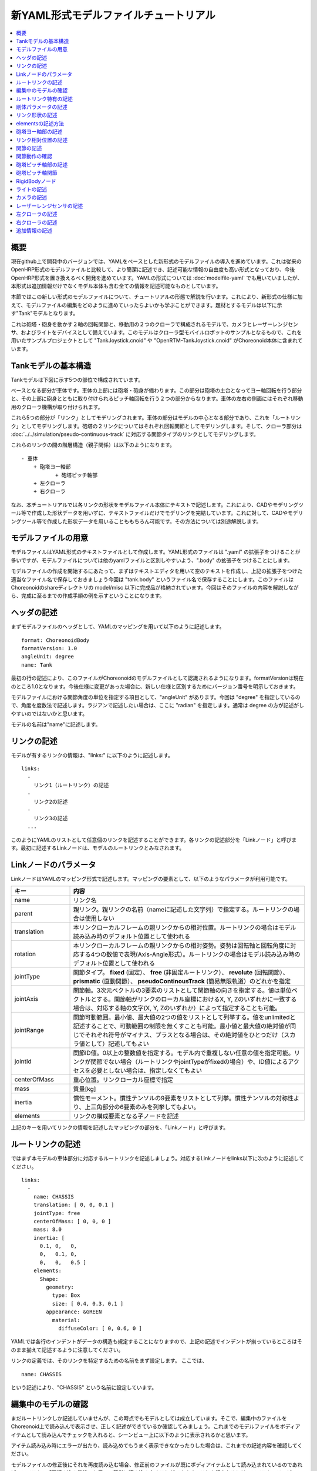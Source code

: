 
新YAML形式モデルファイルチュートリアル
==================================

.. contents::
   :local:
   :depth: 1

概要
----

現在github上で開発中のバージョンでは、YAMLをベースとした新形式のモデルファイルの導入を進めています。これは従来のOpenHRP形式のモデルファイルと比較して、より簡潔に記述でき、記述可能な情報の自由度も高い形式となっており、今後OpenHRP形式を置き換えるべく開発を進めています。YAMLの形式については :doc:`modelfile-yaml` でも用いていましたが、本形式は追加情報だけでなくモデル本体も含む全ての情報を記述可能なものとしています。

本節ではこの新しい形式のモデルファイルについて、チュートリアルの形態で解説を行います。これにより、新形式の仕様に加えて、モデルファイルの編集をどのように進めていったらよいかも学ぶことができます。題材とするモデルは以下に示す"Tank"モデルとなります。

.. image:: images/tank.png

これは砲塔・砲身を動かす２軸の回転関節と、移動用の２つのクローラで構成されるモデルで、カメラとレーザーレンジセンサ、およびライトをデバイスとして備えています。このモデルはクローラ型モバイルロボットのサンプルとなるもので、これを用いたサンプルプロジェクトとして "TankJoystick.cnoid" や "OpenRTM-TankJoystick.cnoid" がChoreonoid本体に含まれています。


Tankモデルの基本構造
--------------------

Tankモデルは下図に示す5つの部位で構成されています。

.. image:: images/tank_decomposed.png

ベースとなる部分が車体です。車体の上部には砲塔・砲身が備わります。この部分は砲塔の土台となってヨー軸回転を行う部分と、その上部に砲身とともに取り付けられるピッチ軸回転を行う２つの部分からなります。車体の左右の側面にはそれぞれ移動用のクローラ機構が取り付けられます。

これら5つの部分が「リンク」としてモデリングされます。車体の部分はモデルの中心となる部分であり、これを「ルートリンク」としてモデリングします。砲塔の２リンクについてはそれぞれ回転関節としてモデリングします。そして、クローラ部分は :doc:`../../simulation/pseudo-continuous-track` に対応する関節タイプのリンクとしてモデリングします。

これらのリンクの間の階層構造（親子関係）は以下のようになります。 ::

 - 車体
     + 砲塔ヨー軸部
            + 砲塔ピッチ軸部
     + 左クローラ
     + 右クローラ

なお、本チュートリアルでは各リンクの形状をモデルファイル本体にテキストで記述します。これにより、CADやモデリングツール等で作成した形状データを用いずに、テキストファイルだけでモデリングを完結しています。これに対して、CADやモデリングツール等で作成した形状データを用いることももちろん可能です。その方法については別途解説します。

モデルファイルの用意
--------------------

モデルファイルはYAML形式のテキストファイルとして作成します。YAML形式のファイルは ".yaml" の拡張子をつけることが多いですが、モデルファイルについては他のyamlファイルと区別しやすいよう、".body" の拡張子をつけることにします。

モデルファイルの作成を開始するにあたって、まずはテキストエディタを用いて空のテキストを作成し、上記の拡張子をつけた適当なファイル名で保存しておきましょう今回は "tank.body" というファイル名で保存することにします。このファイルはChoreonoidのshareディレクトリの model/misc 以下に完成品が格納されています。今回はそのファイルの内容を解説しながら、完成に至るまでの作成手順の例を示すということになります。

ヘッダの記述
------------

まずモデルファイルのヘッダとして、YAMLのマッピングを用いて以下のように記述します。 ::

 format: ChoreonoidBody
 formatVersion: 1.0
 angleUnit: degree
 name: Tank

最初の行の記述により、このファイルがChoreonoidのモデルファイルとして認識されるようになります。formatVersionは現在のところ1.0となります。今後仕様に変更があった場合に、新しい仕様と区別するためにバージョン番号を明示しておきます。

モデルファイルにおける関節角度の単位を指定する項目として、"angleUnit" があります。今回は "degree" を指定しているので、角度を度数法で記述します。ラジアンで記述したい場合は、ここに "radian" を指定します。通常は degree の方が記述がしやすいのではないかと思います。

モデルの名前は"name"に記述します。

リンクの記述
------------

モデルが有するリンクの情報は、"links:" に以下のように記述します。 ::

 links:
   -
     リンク1（ルートリンク）の記述
   -
     リンク2の記述
   -
     リンク3の記述
   ...

このようにYAMLのリストとして任意個のリンクを記述することができます。各リンクの記述部分を「Linkノード」と呼びます。最初に記述するLinkノードは、モデルのルートリンクとみなされます。

.. _modelfile_yaml_link_node:

Linkノードのパラメータ
----------------------

LinkノードはYAMLのマッピング形式で記述します。マッピングの要素として、以下のようなパラメータが利用可能です。

.. list-table::
 :widths: 20, 80
 :header-rows: 1

 * - キー
   - 内容
 * - name
   - リンク名
 * - parent
   - 親リンク。親リンクの名前（nameに記述した文字列）で指定する。ルートリンクの場合は使用しない
 * - translation
   - 本リンクローカルフレームの親リンクからの相対位置。ルートリンクの場合はモデル読み込み時のデフォルト位置として使われる
 * - rotation
   - 本リンクローカルフレームの親リンクからの相対姿勢。姿勢は回転軸と回転角度に対応する4つの数値で表現(Axis-Angle形式）。ルートリンクの場合はモデル読み込み時のデフォルト位置として使われる
 * - jointType
   - 関節タイプ。 **fixed** (固定）、 **free** (非固定ルートリンク）、 **revolute** (回転関節）、 **prismatic** (直動関節）、 **pseudoContinousTrack** (簡易無限軌道）のどれかを指定
 * - jointAxis
   - 関節軸。3次元ベクトルの3要素のリストとして関節軸の向きを指定する。値は単位ベクトルとする。関節軸がリンクのローカル座標におけるX, Y, Zのいずれかに一致する場合は、対応する軸の文字(X, Y, Zのいずれか）によって指定することも可能。
 * - jointRange
   - 関節可動範囲。最小値、最大値の2つの値をリストとして列挙する。値をunlimitedと記述することで、可動範囲の制限を無くすことも可能。最小値と最大値の絶対値が同じでそれぞれ符号がマイナス、プラスとなる場合は、その絶対値をひとつだけ（スカラ値として）記述してもよい
 * - jointId
   - 関節ID値。0以上の整数値を指定する。モデル内で重複しない任意の値を指定可能。リンクが関節でない場合（ルートリンクやjointTypeがfixedの場合）や、ID値によるアクセスを必要としない場合は、指定しなくてもよい
 * - centerOfMass
   - 重心位置。リンクローカル座標で指定
 * - mass
   - 質量[kg]
 * - inertia
   - 慣性モーメント。慣性テンソルの9要素をリストとして列挙。慣性テンソルの対称性より、上三角部分の6要素のみを列挙してもよい。
 * - elements
   - リンクの構成要素となる子ノードを記述

上記のキーを用いてリンクの情報を記述したマッピングの部分を、「Linkノード」と呼びます。


ルートリンクの記述
------------------

ではまず本モデルの車体部分に対応するルートリンクを記述しましょう。対応するLinkノードをlinks以下に次のように記述してください。 ::

 links:
   -
     name: CHASSIS
     translation: [ 0, 0, 0.1 ]
     jointType: free
     centerOfMass: [ 0, 0, 0 ]
     mass: 8.0
     inertia: [
       0.1, 0,   0,
       0,   0.1, 0,
       0,   0,   0.5 ]
     elements:
       Shape:
         geometry:
           type: Box
           size: [ 0.4, 0.3, 0.1 ]
         appearance: &GREEN
           material:
             diffuseColor: [ 0, 0.6, 0 ]


YAMLでは各行のインデントがデータの構造も規定することになりますので、上記の記述でインデントが揃っているところはそのまま揃えて記述するように注意してください。

リンクの定義では、そのリンクを特定するための名前をまず設定します。 ここでは、 ::

 name: CHASSIS

という記述により、"CHASSIS" という名前に設定しています。

編集中のモデルの確認
--------------------

まだルートリンクしか記述していませんが、この時点でもモデルとしては成立しています。そこで、編集中のファイルをChoreonoid上で読み込んで表示させ、正しく記述ができているか確認してみましょう。これまでのモデルファイルをボディアイテムとして読み込んでチェックを入れると、シーンビュー上に以下のように表示されるかと思います。

.. image:: images/tank_chassis.png

アイテム読み込み時にエラーが出たり、読み込めてもうまく表示できなかったりした場合は、これまでの記述内容を確認してください。

モデルファイルの修正後にそれを再度読み込む場合、修正前のファイルが既にボディアイテムとして読み込まれているのであれば、アイテムの「再読み込み機能」を用いて簡単に読み込み直すことができます。これを行うためには、アイテムツリービュー上で対象のアイテムを選択し、**"Ctrl + R"** キーを押します。すると更新されたファイルが読み込み直されて、（読み込みエラーがなければ）現在のアイテムがそれに置き換わります。更新したファイルに形状等の変化があれば、シーンビュー上の表示も即座にこれを反映します。この機能を使えば、テキストファイルで直接モデルファイルを編集しながら、比較的効率的にモデルファイルの編集を進めていくことが可能です。この操作は本チュートリアルを進める上で何度も行うことになりますので、覚えておいてください。


ルートリンク特有の記述
----------------------

CHASSISリンクでは、 ::

 translation: [ 0, 0, 0.1 ]

という記述により、モデル読み込み時の初期位置を設定しています。（正確に言うとワールド座標系におけるルートリンク原点の位置となります。）

translationは通常親リンクからの相対位置を表すパラメータなのですが、ルートリンクに関しては親リンクがありません。その代わりに、モデル読み込み時におけるワールド座標原点からの相対位置とみなすわけです。なお、初期姿勢についても、rotation を用いることで設定可能です。また、初期位置を気にしないのであれば、これらのパラメータを設定する必要はありません。

ここではZ座標値を 0.1 とすることで、ルートリンクの初期位置をZ軸方向に0.1[m]上げた位置としています。これにより、ルートリンクの原点を車体の中心部にとりつつも、それを読み込んだ場合にクローラの下面がちょうどZ=0の面に一致するようにしています。環境モデルではここを床面にとることが多いため、それに合わせやすいよう上記の設定をしています。

次に、 ::

 jointType: free

という記述により、このモデルが空間中を自由に動けるモデルであることを設定しています。

jointTypeは通常親子リンク間を接続する関節のタイプを指定するパラメータですが、ルートリンクの場合は意味が少し異なり、リンクが環境に固定されるか否かを指定します。ここに"fixed"を指定するとリンクが固定されますので、ベース部分が床に固定されているマニピュレータ等に対してはそのように設定してください。一方、今回のモデルのように特定の箇所に固定さない場合は、ここに"free"を指定します。


剛体パラメータの記述
--------------------

各リンクは通常剛体としてモデリングされます。この情報を記述する :ref:`modelfile_yaml_link_node` として、centerOfMass, mass, inertia があります。CHASSISリンクではこれらに関して以下のように記述しています。 ::

 centerOfMass: [ 0, 0, 0 ]
 mass: 8.0
 inertia: [
   0.1, 0,   0,
   0,   0.1, 0,
   0,   0,   0.5 ]

centerOfMass には、リンクのローカル座標における重心位置を記述します。CHASSISリンクのローカル座標原点は車体中央部に設定しており、重心もそこにに一致させています。

mass には質量を、inertiaには慣性テンソルの行列要素を指定します。

ここでは慣性テンソルに適当な値を設定していますが、適切な計算やCADツールなどを用いて、妥当な値を設定するようにしてください。

慣性テンソルは対称行列なので、上三角部分の6要素のみを記述してもOKです。この場合、上記の値は ::

 inertia: [
   0.1, 0,   0,
        0.1, 0,
             0.5 ]

と書けます。

なお、剛体のパラメータは"RigidBody"ノードを用いて独立して記述することも可能です。これについては後ほど説明します。


リンク形状の記述
----------------

リンクの形状は、Linkノードの "elements" 以下に記述します。CHASSISリンクに関しては以下のように記述されています。 ::

 Shape:
   geometry:
     type: Box
     size: [ 0.4, 0.3, 0.1 ]
   appearance: &GREEN
     material:
       diffuseColor: [ 0, 0.6, 0 ]

この部分は「Shapeノード」となります。

Shapeノードでは、geometryでどのような幾何形状かを指定し、appearanceで色などの要素を記述します。ここではgeometryに x, y, z軸方向の寸法がそれぞれ0.4[m], 0.3[m], 0.1[m]である直方体を設定し、appearanceに緑色のマテリアルを設定しています。先ほどChoreonoid上でモデルファイルを読み込んだ際にシーンビューに表示されたのが、この形状です。

今回はgeometryに "type: Box" を指定することで直方体を表現しました。この場合、size というキーにx, y, z軸方向の長さを記述することで形状を指定します。この他にも球(Sphere)、シリンダ(Cylinder)、円柱(Cone)といったプリミティブ形状を利用することが可能です。

このような形状の記述については、書き方は多少異なるものの、その構造や形状タイプ、パラメータ等について `VRML97 <http://tecfa.unige.ch/guides/vrml/vrml97/spec/>`_ で定義されているもの（ `Shape <http://tecfa.unige.ch/guides/vrml/vrml97/spec/part1/nodesRef.html#Shape>`_ 、 `Box <http://tecfa.unige.ch/guides/vrml/vrml97/spec/part1/nodesRef.html#Box>`_ 、`Sphere <http://tecfa.unige.ch/guides/vrml/vrml97/spec/part1/nodesRef.html#Sphere>`_ 、 `Cylinder <http://tecfa.unige.ch/guides/vrml/vrml97/spec/part1/nodesRef.html#Cylinder>`_ 、 `Cone <http://tecfa.unige.ch/guides/vrml/vrml97/spec/part1/nodesRef.html#Cone>`_ 、 `Appearance <http://tecfa.unige.ch/guides/vrml/vrml97/spec/part1/nodesRef.html#Appearance>`_ 、 `Material <http://tecfa.unige.ch/guides/vrml/vrml97/spec/part1/nodesRef.html#Material>`_ 等）を踏襲するようにしています。VRML97はOpenHRP形式のモデルファイルでベースとしていた形式なので、それの利用経験がある方でしたら勝手をつかみやすいのではないかと思います。

appearance の後の "&GREEN" は、YAMLの「アンカー」という機能で、このように記述しておくとこれ以下の部分を後で使いまわせるようになります。緑色は他の部位でも使いますので、ここでこのようにアンカーを入れています。

.. note:: 冒頭でも述べたように、本チュートリアルでは各リンクの形状について上記のような記述方式を利用してモデルファイル中にテキストとして記述します。これに関して、モデリングツールやCADツール等を用いて別途作成した形状データのファイルを用いることも可能です。そちらについては別のドキュメントで解説します。


elementsの記述方法
------------------

モデルファイルにおいては、ある構成要素の情報をまとめたものを「ノード」と呼びます。その例としてこれまでLinkノードやShapeノードを紹介してきました。

ノードの中には、その子ノードとして下位のノードを含むことが可能なものもあります。これにより、ノードは階層的に記述されます。これを行う一般的な方法として、 elements というキーがあります。

elementsでは、基本的にはYAMLのリスト表現を用いて以下のように子ノードを記述します。 ::

 elements:
   -
     type: ノードタイプ名
     key1: value1
     key2: value2
     ...
   - 
     type: ノードタイプ名
     key1: value1
     key2: value2
   ...


下位のノードがさらにelementsを含むことが可能な場合、以下のように記述を深くしていくことも可能です。 ::

 elements:
   -
     type: ノードタイプ名
     key1: value1
     elements:
       -
         type: ノードタイプ名
         key1: value1
         elements:
           ...

このように、elementsを用いることで、多様なタイプのノードを複数組み合わせた構造を記述することも可能となります。

なお、あるタイプのノードがelements以下にひとつしか含まれない場合は、以下のような簡略化記法も使用可能です。 ::

 elements:
   ノードタイプ名:
      key1: value1
      key2: value2
      ...

先のものと大きな違いはありませんが、こちらの方がリスト表現を使わない分少しだけシンプルな記述になっています。

Linkノードではこのelementsを用いることで、形状やセンサといった様々な要素を含むことが可能です。他にelementsが使用可能なノードとしては、TransformやRigidBodyといったノードもあります。

.. note:: モデルが複数のリンクを有する場合、リンク間の関係も一般的に階層的なものとなります。これをLinkノードのelementsを用いて記述することも考えられますが、本形式のモデルファイルではそのような記述は行いません。これは、そのような記述を行うと、リンクの階層構造が深くなるに従ってモデルファイル内のテキストの階層も深くなってしまい、テキストとしての確認や編集がしづらくなってしまうからです。リンクの階層構造は、Linkノードの"parent"キーを用いて記述します。


砲塔ヨー軸部の記述
----------------------

次は砲塔の土台となるリンクを記述しましょう。これまでの記述に以下を加えて下さい。 ::

 -
   name: CANNON_Y
   parent: CHASSIS
   translation: [ -0.05, 0, 0.08 ]
   jointType: revolute
   jointAxis: [ 0, 0, 1 ]
   jointRange: unlimited
   jointId: 0
   centerOfMass: [ 0, 0, 0.025 ]
   mass: 4.0
   inertia: [
     0.1, 0,   0,
     0,   0.1, 0,
     0,   0,   0.1 ]
   elements:
     Shape:
       geometry:
         type: Box
         size: [ 0.2, 0.2, 0.08 ]
       appearance: *GREEN

ここまで記述してファイルを保存し、前述の "Ctrl + R" によるモデルの再読み込みを行って下さい。するとシーンビュー上のモデルの表示が以下のようになるかと思います。

.. image:: images/tank_cannon_y.png

車体の上部に新たに追加された部分が、砲塔の土台部分となります。この部分はヨー軸回転をするようになっており、そのための関節も含んでいます。

nameに指定したように、本リンクの名前は "CANNON_Y" としています。また、CHASSISリンクと同様に、centerOfMass, mass, inertia の剛体パラメータも記述しています。

形状についても、CHASSISリンクと同様にBoxタイプのgeometoryを用いています。ただしappearanceについてはCHASSISの形状記述でアンカーとして定義した"GREEN"の部分をエイリアスとして呼び出しています。これにより記述も簡略化できますし、モデルの色の変更を一括して行うことも可能となります。


リンク相対位置の記述
--------------------

CANNON_Yリンクは、CHASSISリンクの小リンクとしてモデリングします。

これを行うために、まず ::

 parent: CHASSIS

によってこのリンクの親リンクがCHASSISであることを明示します。

つぎに、このリンクの親リンクからの相対位置（オフセット）を指定します。これを行うのがtranslationパラメータで、本リンクでは ::

 translation: [ -0.05, 0, 0.08 ]

としています。これによって、CHASSISリンクの原点から後方へ5[cm]、上方へ8[cm]移動した位置に本リンクの原点を設定しています。この位置は親リンクの座標系に基づいています。

ここで相対位置の効果を確認するため、translationの記述をなしとしてみましょう。上記のtranslationの行を削除するか、行の先頭に#をつけてコメントアウトし、モデルの再読み込みを行なってください。

すると先ほど表示されていた砲塔の部分が見えなくなったかと思います。これは、砲塔の部分も車体の中心部に配置されてしまい、その中に埋まってしまったからです。そこで、シーンビューの :ref:`basics_sceneview_wireframe` をONにしてみてください。すると以下のように表示されるかと思います。

.. image:: images/tank_cannon_y_0.png

このようにワイヤフレームにすると、車体の中に砲塔部が埋まっているのが確認できます。

これで分かるように、リンクの位置を適切に配置するためには、先程のようにtranslationの記述が必要となるわけです。この値もいろいろと変えてどうなるか試してみてください。

なお、モデリングによっては座標系の向き（相対姿勢）も指定したくなる場合があります。これを行う場合は、rotationパラメータを使用します。このパラメータについては、後ほど形状のモデリングでの使用方法を紹介します。リンクの場合もそれと同様に使用可能です。

関節の記述
----------

親子関係のある２つのリンクは通常関節によって接続されます。CANNON_Yリンクについても、親リンクCHASSISに対してヨー軸の関節で接続され、CHASSISに対するヨー軸向きを変えられるようになっています。これに関する情報は、CANNON_Yリンクの以下のパラメータによって記述されています。 ::

 jointType: revolute
 jointAxis: [ 0, 0, 1 ]
 jointRange: unlimited
 jointId: 0

ここではまずjointTypeにrevoluteを指定しています。これにより、親リンクとの間に回転関節が設定されることになります。（これは一自由度の回転関節であり、ヒンジとも呼ばれます。）

そしてjointAxisには関節の回転軸方向を３次元ベクトルで指定します。座標系は本リンクのローカル座標系です。また、長さ1の単位ベクトルとする必要があります。本モデルではZ軸が鉛直上向きとなる座標系でモデリングしており、回転軸もこの方向としています。これにより、本関節はヨー軸回転を行う関節となります。関節の位置はこのリンクの原点に設定されます。親リンクからみたこの位置は、先ほどtranslationで設定した位置になります。

jointTypeとしては他にprismaticも指定可能です。この場合は直動関節となり、jointAxisにはその方向を指定します。

関節可動範囲は jointRange を用いて設定します。ここではunlimitedを指定し、可動範囲の制限をなしとしています。可動範囲を設定したい場合は、 ::

 jointRange: [ -180, 180 ]

といったように、下限と上限の値を並べて記述します。この例のように下限と上限の絶対値が同じ場合は、その絶対値で ::

 jointRange: 180

と書くこともできます。

jointIdには、この関節に割り振るID値（0以上の整数）を設定します。ID値はChoreonoidのインタフェース上で参照したり、この値によって操作する関節を指定したりすることができます。また、ロボットを制御するプログラムからもこの値を用いて関節を特定することができます。この値は自動的には割り振られず、このようにモデル作成時に適当な値を明示的に割り振るようになっています。この際、必ずしも全ての関節にID値を割り振る必要はありません。ただし、関節角度等を配列に格納する際にそのインデックスとしてこの値が使われることもあるので、なるべく0から隙間なく連続する値を割り振るのが望ましいです。

このモデルは砲塔のヨー軸、ピッチ軸の２つの関節を持ちますので、関節IDとしてそれぞれ0と1を割り振ることにします。

関節動作の確認
--------------

関節が正しくモデリングできているかを確認する場合、ChoreonoidのGUI上で実際にモデルの関節を動かしてみることが有効です。 :doc:`../index` - :doc:`../pose-editing` で紹介した機能を用いてこれを試してみましょう。

まず、 :ref:`pose_editing_joint_slider_view` を行ってみましょう。作成中のモデルをアイテムツリービュー上で選択すると、関節スライダビューの表示はに以下のようになっているかと思います。

.. image:: images/jointslider0.png

この表示により、関節IDが0のCANNON_Yという関節が定義できていることが分かります。そして、ここのスライダを操作してみてください。するとシーンビュー上でCANNON_Yに対応する直方体がヨー軸まわりに回転することが確認できるかと思います。例えば、関節角度が-30°、0°、+30°のときのモデルの姿勢はそれぞれ以下のようになります。

.. image:: images/tank_cannon_y_rotation.png

CANNON_Yについては関節可動範囲を無制限にしているのですが、この場合関節スライダでは-360°から+360°の範囲で動かすことが可能です。可動範囲に制限を加えている場合は、その範囲内でスライダを操作することが可能となります。

:ref:`sceneview_forward_kinematics` も可能です。シーンビューを編集モードに切り替えて、CANNON_Yの部分をマウスでドラッグしてください。するとマウスの動きを追従するように関節を回転できるかと思います。うまく行かない場合は、上記リンクページをみて設定等を確認してください。

砲塔ピッチ軸部の記述
--------------------

次に砲塔ピッチ軸部を記述していきましょう。まず以下をlinks以下に追加してください。 ::

 -
   name: CANNON_P
   parent: CANNON_Y
   translation: [ 0, 0, 0.04 ]
   jointType: revolute
   jointAxis: [ 0, 1, 0 ]
   jointRange: [ -45, 10 ]
   jointId: 1
   elements:
     - 
       # Turnet
       type: RigidBody
       centerOfMass: [ 0, 0, 0 ]
       mass: 3.0
       inertia: [
         0.1, 0,   0,
         0,   0.1, 0,
         0,   0,   0.1 ]
       elements:
         Shape:
           geometry:
             type: Cylinder
             height: 0.1
             radius: 0.11
           appearance: *GREEN


ここまで記述してモデルの再読み込みを行うと、モデルは以下のように表示されるかと思います。

.. image:: images/tank_cannon_p.png

砲塔ピッチ軸の土台となる部分が表示されました。

形状についてはまだ完成しておらず、上記に加えて砲身の部分も必要です。これを記述したものが以下になりますので、これをリンクノードのelementsに追加してください（インデントを合わせるよう注意して下さい）。 ::
	     
 - 
   # Cannon barrel
   type: RigidBody
   translation: [ 0.2, 0, 0 ]
   centerOfMass: [ 0.2, 0, 0 ]
   mass: 1.0
   inertia: [
     0.01, 0,   0,
     0,    0.1, 0,
     0,    0,   0.1 ]
   elements:
     Transform:
       rotation: [ 0, 0, 1, 90 ]
       elements:
         Shape:
           geometry:
             type: Cylinder
             height: 0.2
             radius: 0.02
           appearance: *GREEN
	 
モデルの再読み込みを行うと、以下のように砲身部分も表示されるかと思います。
	   
.. image:: images/tank_cannon_barrel.png


砲塔ピッチ軸関節
----------------

このリンクの関節に関わる部分は以下のように記述されています。 ::

 parent: CANNON_Y
 translation: [ 0, 0, 0.04 ]
 jointType: revolute
 jointAxis: [ 0, 1, 0 ]
 jointRange: [ -45, 10 ]
 jointId: 1

親リンクはCANNON_Yです。関節はこのリンクとの間に設置されます。また、translation によって、親リンクからのオフセットをZ軸方向に4cmとしています。

関節のタイプは先程と同じでrevoluteを指定し、回転（ヒンジ）関節としています。軸はY軸方向としており、ピッチ軸になります。jointRangeにより、可動範囲を上側に45°、下側に10°としています。

jointIdにはヨー軸とは異なるidとして1を指定しています。

この状態で再度関節動作の確認をしてみましょう。関節が追加されたので、関節スライダビューには以下のように関節2つ分のインタフェースが表示されます。 

.. image:: images/jointslider0.png

このスライダを使うか、シーンビュー上のドラッグを用いて、ヨー軸とピッチ軸の両方を動かしてみて下さい。

ピッチ軸については以下の図のように砲身の上下方向の向きを変えられます。

また、ヨー軸関節を動かすとそれに伴ってピッチ軸部の向きも変わるのが分かるかと覆います。これはピッチ軸部がヨー軸部の子リンクとなっているためです。

RigidBodyノード
---------------
	   
ライトの記述
------------

以下を砲身形状に続けて追加します。 ::

     -
       # Device Box
       type: Transform
       translation: [ 0.08, 0, 0.09 ]
       elements:
         -
           type: Transform
           rotation: [ 0, 0, 1, 90 ]
           elements:
             Shape:
               geometry:
                 type: Cone
                 height: 0.04
                 radius: 0.03
               appearance:
                 material:
                   diffuseColor: [ 1.0, 1.0, 0.4 ]
                   ambientIntensity: 0.3
                   emissiveColor: [ 0.8, 0.8, 0.3 ]
         -
           type: Transform
           translation: [ 0.02, 0, 0 ]
           elements:
             -
               type: SpotLight
               name: MainLight
               direction: [ 1, 0, 0 ]
               beamWidth: 36
               cutOffAngle: 40
               cutOffExponent: 6
               attenuation: [ 1, 0, 0.01 ]


カメラの記述
------------

以下をSpotLightノードと同階層に追加します。 ::

              - 
                type: Transform
                rotation: [ [ 0, 1, 0, -90 ], [ 0, 0, 1, -90 ] ]
                elements:
                  -
                    type: Camera
                    name: Camera
                    format: COLOR_DEPTH
                    width: 320
                    height: 240
                    id: 0
                    frameRate: 30


レーザーレンジセンサの記述
--------------------------

以下をCameraと同階層に追加します。 ::

                  -
                    type: RangeSensor
                    name: RangeSensor
                    id: 0
                    scanAngle: 90
                    scanStep:  0.5
                    scanRate:  10
                    maxDistance: 10

左クローラの記述
----------------

次はクローラの部分を記述しましょう。まずは左側から記述します。これまでの記述の下に以下を加えて下さい。 ::

 -
   name: CRAWLER_TRACK_L
   parent: CHASSIS
   translation: [ 0, 0.2, 0 ]
   jointType: pseudoContinuousTrack
   jointId: 0
   jointAxis: [ 0, 1, 0 ]
   centerOfMass: [ 0, 0, 0 ]
   mass: 1.0
   inertia: [
     0.02, 0,    0,
     0,    0.02, 0,
     0,    0,    0.02 ]
   elements:
     Shape: &CRAWLER 
       geometry:
         type: Extrusion
         crossSection: [
           -0.2, -0.1,
            0.2, -0.1,
            0.3,  0.06,
           -0.3,  0.06,
           -0.2, -0.1
           ]
         spine: [ 0, -0.05, 0, 0, 0.05, 0 ]
       appearance:
         material:
           diffuseColor: [ 0.2, 0.2, 0.2 ]

ここまで記述してファイルを保存し、前述の "Ctrl + R" によるモデルの再読み込みを行って下さい。するとシーンビュー上の表示に以下のように左側のクローラが加わるかと思います。

.. image:: images/tank_crawler_l.png

本リンクではまずparentをCHASSISと指定することで、このリンクがCHASSISリンク（車体部分）の子リンクであることを表現しています。

jointTypeには "pseudoContinuousTrack" を指定しています。このようにすることで、本リンクをクローラとして動かすことが可能となります。ただし実際にはこのクローラのシミュレーションは簡易的なものとなります。この詳細は :doc:`../../simulation/pseudo-continuous-track` を参照してください。

pseudoContinuousTrack の場合、jointAxis には想定されるクローラのホイールの回転軸方向を指定します。この軸に対して右ねじ正方向の回転が前進方向となります。ここではY軸を回転軸としています。

クローラの形状は "Extrusion" タイプのgeometryとして記述しています。これもVRML97で定義されている形状タイプで、まず断面の形状をcrossSectionで指定し、それをspineの記述に従って押し出すようなかたちで立体形状を記述するものです。ここではクローラの断面を台形とし、それをY軸方向に押し出して幅を持たせた形状としています。記述方法の詳細は `VRML97のExtrusionノードの仕様 <http://tecfa.unige.ch/guides/vrml/vrml97/spec/part1/nodesRef.html#Extrusion>`_ を参照してください。

ここで記述した形状には "CRAWLER" というアンカーをつけて、後ほど右側のクローラの形状としても使い回すことにします。

右クローラの記述
----------------

右側のクローラも記述しましょう。これまでの記述に続けて、以下を追加してください。 ::

 -
   name: CRAWLER_TRACK_R
   parent: CHASSIS
   translation: [ 0, -0.2, 0 ]
   jointType: pseudoContinuousTrack
   jointId: 1
   jointAxis: [ 0, 1, 0 ]
   centerOfMass: [ 0, 0, 0 ]
   mass: 1.0
   inertia: [
     0.02, 0,    0,
     0,    0.02, 0,
     0,    0,    0.02 ]
   elements:
     Shape: *CRAWLER 

この状態でモデルの再読み込みを行うと以下のように表示されるかと思います。

.. image:: images/tank_crawlers.png

ここでは親リンクからの相対位置として、 ::

 translation: [ 0, -0.2, 0]

としています。これはY軸に関して左クローラとは反対方向の位置としており、これによって車体の右側に本リンクが配置されます。

また、形状に関しては ::

 elements:
   Shape: *CRAWLER

として、左クローラの記述において"CRAWLER"というアンカーをつけたShapeノードを再利用しています。これにより、同じ形状となる部分の記述をひとつにまとめることが出来ています。



追加情報の記述
--------------

OpenHRP形式のモデルファイルにおいて任意の情報を追記する手段として、 :doc:`modelfile-yaml` がありましたが、これは本形式のモデルファイルに関してはファイルの追加なしに行うことができます。モデルファイル本体自体がYAML形式ですので、YAML形式の情報はこの中にいくらでも書くことが可能というわけです。


